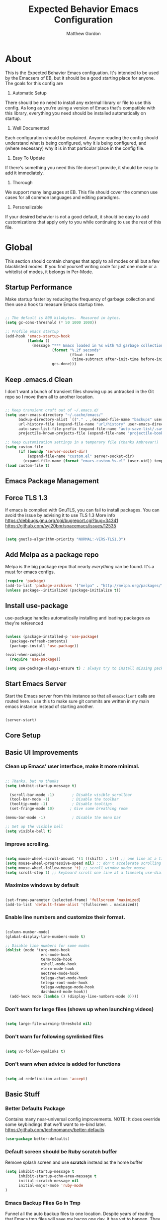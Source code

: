 #+TITLE: Expected Behavior Emacs Configuration
#+AUTHOR: Matthew Gordon
#+EMAIL: matt@expectedbehavior.com
#+OPTIONS: num:nil

* About
This is the Expected Behavior Emacs configuation. It's intended to be
used by the Emacsers of EB, but it should be a good starting place for
anyone. The goals for this config are

1. Automatic Setup
There should be no need to install any external library or file to use
this config. As long as you're using a version of Emacs that's
compatible with this library, everything you need should be installed
automatically on startup.

2. Well Documented
Each configuration should be explained. Anyone reading the config
should understand what is being configured, why it is being
configured, and (where necessary) why it is in that particular place
in the config file.

3. Easy To Update
If there's something you need this file doesn't provide, it should be
easy to add it immediately.

4. Thorough
We support many languages at EB.  This file should cover the common
use cases for all common languages and editing paradigms.

5. Personalizable
If your desired behavior is not a good default, it should be easy to
add customizations that apply only to you while continuing to use the
rest of this file.

* Global

This section should contain changes that apply to all modes or all but
a few blacklisted modes. If you find yourself writing code for just
one mode or a whitelist of modes, it belongs in Per-Mode.

** Startup Performance

Make startup faster by reducing the frequency of garbage collection and then use a hook to measure Emacs startup time.

#+begin_src emacs-lisp

;; The default is 800 kilobytes.  Measured in bytes.
(setq gc-cons-threshold (* 50 1000 1000))

;; Profile emacs startup
(add-hook 'emacs-startup-hook
          (lambda ()
            (message "*** Emacs loaded in %s with %d garbage collections."
                     (format "%.2f seconds"
                             (float-time
                              (time-subtract after-init-time before-init-time)))
                     gcs-done)))

#+end_src
** Keep .emacs.d Clean

I don't want a bunch of transient files showing up as untracked in the Git repo so I move them all to another location.

#+begin_src emacs-lisp

;; Keep transient cruft out of ~/.emacs.d/
(setq user-emacs-directory "~/.cache/emacs/"
      backup-directory-alist `(("." . ,(expand-file-name "backups" user-emacs-directory)))
      url-history-file (expand-file-name "url/history" user-emacs-directory)
      auto-save-list-file-prefix (expand-file-name "auto-save-list/.saves-" user-emacs-directory)
      projectile-known-projects-file (expand-file-name "projectile-bookmarks.eld" user-emacs-directory))

;; Keep customization settings in a temporary file (thanks Ambrevar!)
(setq custom-file
      (if (boundp 'server-socket-dir)
          (expand-file-name "custom.el" server-socket-dir)
        (expand-file-name (format "emacs-custom-%s.el" (user-uid)) temporary-file-directory)))
(load custom-file t)

#+end_src

** Emacs Package Management
** Force TLS 1.3
If emacs is compiled with GnuTLS, you can fail to install packages. 
You can avoid the issue by advising it to use TLS 1.3
More info 
https://debbugs.gnu.org/cgi/bugreport.cgi?bug=34341
https://github.com/syl20bnr/spacemacs/issues/12535

#+BEGIN_SRC emacs-lisp

(setq gnutls-algorithm-priority "NORMAL:-VERS-TLS1.3")

#+END_SRC

** Add Melpa as a package repo
Melpa is the big package repo that nearly /everything/ can be
found. It's a must for emacs configs.

#+BEGIN_SRC emacs-lisp
(require 'package)
(add-to-list 'package-archives '("melpa" . "http://melpa.org/packages/"))
(unless package--initialized (package-initialize t))

#+END_SRC

** Install use-package
use-package handles automatically installing and loading packages as they're referenced

#+BEGIN_SRC emacs-lisp

(unless (package-installed-p 'use-package)
  (package-refresh-contents)
  (package-install 'use-package))

(eval-when-compile
  (require 'use-package))

(setq use-package-always-ensure t) ; always try to install missing packages
#+END_SRC

** Start Emacs Server

Start the Emacs server from this instance so that all =emacsclient=
calls are routed here. I use this to make sure git commits are written
in my main emacs instance instead of starting another.

#+begin_src emacs-lisp

(server-start)

#+end_src

** Core Setup
** Basic UI Improvements
*** Clean up Emacs' user interface, make it more minimal.

#+begin_src emacs-lisp

  ;; Thanks, but no thanks
  (setq inhibit-startup-message t)

    (scroll-bar-mode -1)        ; Disable visible scrollbar
    (tool-bar-mode -1)          ; Disable the toolbar
    (tooltip-mode -1)           ; Disable tooltips
    (set-fringe-mode 10)       ; Give some breathing room

  (menu-bar-mode -1)            ; Disable the menu bar

  ;; Set up the visible bell
  (setq visible-bell t)

#+end_src

*** Improve scrolling.

#+begin_src emacs-lisp

  (setq mouse-wheel-scroll-amount '(1 ((shift) . 1))) ;; one line at a time
  (setq mouse-wheel-progressive-speed nil) ;; don't accelerate scrolling
  (setq mouse-wheel-follow-mouse 't) ;; scroll window under mouse
  (setq scroll-step 1) ;; keyboard scroll one line at a timesetq use-dialog-box nil) ; Disable dialog boxes since they weren't working in Mac OSX

#+end_src

*** Maximize windows by default

#+begin_src emacs-lisp

    (set-frame-parameter (selected-frame) 'fullscreen 'maximized)
    (add-to-list 'default-frame-alist '(fullscreen . maximized))

#+end_src

*** Enable line numbers and customize their format.

#+begin_src emacs-lisp

  (column-number-mode)
  (global-display-line-numbers-mode t)

  ;; Disable line numbers for some modes
  (dolist (mode '(org-mode-hook
                  erc-mode-hook
                  term-mode-hook
                  eshell-mode-hook
                  vterm-mode-hook
                  neotree-mode-hook
                  telega-chat-mode-hook
                  telega-root-mode-hook
                  telega-webpage-mode-hook
                  dashboard-mode-hook))
    (add-hook mode (lambda () (display-line-numbers-mode 0))))

#+end_src

*** Don't warn for large files (shows up when launching videos)

#+begin_src emacs-lisp

  (setq large-file-warning-threshold nil)

#+end_src

*** Don't warn for following symlinked files

#+begin_src emacs-lisp

  (setq vc-follow-symlinks t)

#+end_src

*** Don't warn when advice is added for functions

#+begin_src emacs-lisp

  (setq ad-redefinition-action 'accept)

#+end_src

** Basic Stuff
*** Better Defaults Package
Contains many near-universal config improvements. NOTE: It does override some keybindings that we'll want to re-bind later.
https://github.com/technomancy/better-defaults
#+BEGIN_SRC emacs-lisp
  (use-package better-defaults)
#+END_SRC
*** Default screen should be Ruby scratch buffer
Remove splash screen and use *scratch* instead as the home buffer
#+BEGIN_SRC emacs-lisp
(setq inhibit-startup-message t
      inhibit-startup-echo-area-message t
      initial-scratch-message nil
      initial-major-mode 'ruby-mode
)
#+END_SRC

*** Emacs Backup Files Go In Tmp
Funnel all the auto backup files to one location.
Despite years of reading that Emacs tmp files will save my bacon one day, it has yet to happen. They can all hang out in tmp.
#+BEGIN_SRC emacs-lisp
(setq backup-directory-alist '(("." . "/tmp")))
#+END_SRC

*** Disable Menu Bar
Switch the Menubar off by default. I have never used it.
#+BEGIN_SRC emacs-lisp
(menu-bar-mode -1)
#+END_SRC

*** Disable Scroll Bar
Remove Scroll Bars
#+BEGIN_SRC emacs-lisp
  (scroll-bar-mode -1)
#+END_SRC

*** Disable Tool Bar
Remove Tool Bars
#+BEGIN_SRC emacs-lisp
  (tool-bar-mode -1)
#+END_SRC

*** Disable visual bell
# TODO - this doesn't seem to disable the bell anymore
The visual bell shows up on your screen as a yellow triangle with an exclamation mark in it.
I don't need to see it. I already know I'm mashing ctrl-g more than necessary.
#+BEGIN_SRC 
  (setq visible-bell nil)
  (setq ring-bell-function 'ignore)
#+END_SRC
*** Show tool tips in echo area
#+BEGIN_SRC emacs-lisp
(tooltip-mode -1)
(setq tooltip-use-echo-area t)
#+END_SRC

*** Smooth Scrolling
Smooth Scrolling 
#TODO this is not as smooth as I would have hoped.
#+BEGIN_SRC emacs-lisp
(use-package smooth-scroll)
#+END_SRC
*** Command is Meta Key on OSX
#+BEGIN_SRC  emacs-lisp
  (setq mac-option-key-is-meta nil)
  (setq mac-command-key-is-meta t)
  (setq mac-command-modifier 'meta)
  (setq mac-option-modifier nil)
#+END_SRC

*** Enable deleting selected text
By default, text under the region won't be deleted if you type or paste. I find this infuriating.
#+BEGIN_SRC emacs-lisp
  (delete-selection-mode 1)
#+END_SRC
*** Quickly go to a line
#+BEGIN_SRC emacs-lisp
  (global-set-key (kbd "M-g") 'goto-line)
#+END_SRC
*** Quick access to files and projects
These are files I want access to almost all the time, regardless of what project I'm working on.
It might be better to use registers, but I haven't read about how those work yet
See
https://stackoverflow.com/questions/12558019/shortcut-to-open-a-specific-file-in-emacs
https://www.gnu.org/software/emacs/manual/html_node/emacs/Registers.html
TODO: Project navigation should depend on a function that determines where your code lives
#+BEGIN_SRC emacs-lisp
(global-set-key (kbd "C-c e") (lambda() (interactive)(find-file "~/.emacs.d/config.org")))
(global-set-key (kbd "C-c t") (lambda() (interactive)(find-file "~/Dropbox/tmp.txt")))
(global-set-key (kbd "C-c p i w") (lambda() (interactive)(find-file "~/code/instrumental/web/README.md")))
(global-set-key (kbd "C-c p d w") (lambda() (interactive)(find-file "~/code/docraptor/web/README.md")))
#+END_SRC

*** Quickly Switch Buffers
I often find myself switching back and forth between a few
buffers. Let's set some shortcut keys to make that better.
TODO: Org mode overides M-} so you'll get stuck if you hit an org file like this one
#+BEGIN_SRC emacs-lisp
(global-unset-key (kbd "M-{"))
(global-unset-key (kbd "M-}"))
(global-set-key (kbd "M-{") 'switch-to-prev-buffer)
(global-set-key (kbd "M-}") 'switch-to-next-buffer)
  ;; (global-set-key (kbd "C-{") (lambda() (interactive)(find-file "~/.emacs.d/config.org")))
  ;; (global-set-key (kbd "C-}") (lambda() (interactive)(find-file "~/Dropbox/tmp.txt")))
#+END_SRC

** Themes
*** Load manual install theme dir
#+BEGIN_SRC emacs-lisp
(add-to-list 'custom-theme-load-path "~/.emacs.d/themes/")
#+END_SRC
*** Install Themes from Repos
List of themes to install
#+BEGIN_SRC emacs-lisp
  (use-package monokai-alt-theme
    :defer t)
  (use-package gruvbox-theme
    :defer t)
  (use-package darkokai-theme
    :defer t)
  (use-package darktooth-theme
    :defer t)
  (use-package creamsody-theme
    :defer t)
  (use-package github-theme
    :defer t)
  (use-package melancholy-theme
    :defer t)
  (use-package darkburn-theme
    :defer t)
  (use-package kaolin-themes
    :defer t)
  (use-package dracula-theme
    :defer t)
  (use-package darkokai-theme
    :defer t)
(use-package monokai-alt-theme
    :defer t)
#+END_SRC

*** Load Current default theme
#+BEGIN_SRC emacs-lisp
  (load-theme 'monokai-alt t)
#+END_SRC

** Fonts
Set the default font. You can install the font with
brew cask install font-fira-code
brew cask install font-fira-mono
#+BEGIN_SRC emacs-lisp
    (use-package font-utils)

    ;; Alternative fonts, here for consideration. Should be moved to
    ;; a suggested customization file.
    ;; (if (font-utils-exists-p "Fira Mono")
    ;;   (set-face-attribute 'default nil :font "Fira Mono" :height 150)
    ;; )
    ;;
    ;; This one should be updated to the conditional syntax before
    ;; being used
    ;; (set-face-attribute 'default nil :font "PT Mono-15" :height 170)
    ;; (set-default-font "PT Mono-15")

    (if (font-utils-exists-p "Fira Code")
      (set-face-attribute 'default nil :font "Fira Code" :height 150 :family "Retina")
    )
#+END_SRC

** Window Management
*** Switch-Window

#+BEGIN_SRC emacs-lisp

  (use-package switch-window
    :bind
    (("M-o"    . (lambda() (interactive) (other-window -1)))
     ("C-x O"  . (lambda() (interactive) (switch-window)))
     ("M-p"    . (lambda() (interactive) (other-window 1)))
     ("C-x \\" . (lambda() (interactive) (other-frame 1)))
    )
  )

#+END_SRC

** Helm
#+BEGIN_SRC emacs-lisp
  (use-package helm
    :defer 2
    :bind
    ("M-x" . helm-M-x)
    ("C-x C-f" . helm-find-files)
    ("M-y" . helm-show-kill-ring)
    ("C-x b" . helm-mini)
    :config
    (require 'helm-config)
    (helm-mode 1)
    (setq helm-split-window-inside-p t ;; don't split frame, just current buffer
      helm-move-to-line-cycle-in-source t) ;; circular scolling
    (setq helm-autoresize-max-height 0)
    (setq helm-autoresize-min-height 20) ;; helm shouldn't take more than 20% of the screen
    (helm-autoresize-mode 1)
    (define-key helm-map (kbd "<tab>") 'helm-execute-persistent-action) ; rebind tab to run persistent action
    (define-key helm-map (kbd "C-i") 'helm-execute-persistent-action) ; make TAB work in terminal
    (define-key helm-map (kbd "C-z")  'helm-select-action) ; list actions using C-z TODO - this actually minimizes on OSX, why?
    )
#+END_SRC

** Projectile
#+BEGIN_SRC emacs-lisp
  (use-package projectile
    :diminish projectile-mode
    :bind
    (("C-c p f" . helm-projectile-find-file)
     ("C-c p p" . helm-projectile-switch-project)
     ("C-x p"   . projectile-find-file) ;; switch projects quickly
     ("C-c p s" . projectile-save-project-buffers))
    :config
    (projectile-mode +1)
  )

  (use-package helm-projectile
    :config
    (helm-projectile-on))
#+END_SRC

** Dash
#+BEGIN_SRC emacs-lisp
  (use-package dash-at-point
    :bind
    (("C-c d" . dash-at-point)
     )
  )
#+END_SRC
** Doom Mode Line
#+BEGIN_SRC emacs-lisp
(use-package doom-modeline
  :init (doom-modeline-mode 1))
#+END_SRC

* Per-Mode

This section should contain changes that apply to just one mode or a
few whitelisted modes. If you find yourself writing code that just
blacklists a few modes, it belongs in Global.

** Coffee

#+BEGIN_SRC emacs-lisp

  (use-package coffee-mode
    :custom (coffee-tab-width 2))
  
#+END_SRC

** Cucumber

#+BEGIN_SRC emacs-lisp

  (use-package pickle
    :init (pickle-config))
  
#+END_SRC

** Javascript

#+BEGIN_SRC emacs-lisp

  (setq js-indent-level 2)

#+END_SRC

** Rust

#+BEGIN_SRC emacs-lisp

  (use-package rust-mode)

#+END_SRC

** Scala

#+BEGIN_SRC emacs-lisp

  (use-package scala-mode)


#+END_SRC

** Terraform

#+BEGIN_SRC emacs-lisp

  (use-package terraform-mode)

#+END_SRC

* Your Personal Configuration (always at the bottom!)
The above configuration represents good defaults.  If you want
something that's not a good default for most Behaviornauts, put it in a
file named `username.config.org` and that will be loaded here. If you
work for Expected Behavior (or have write access to this repo), please
check your personal customizations in! It's good to see what other
people are doing with their editor.

#+BEGIN_SRC emacs-lisp
(message "Loading personal emacs config")
(if (file-exists-p (format "~/.emacs.d/%s.config.org" (user-login-name)))
  (org-babel-load-file (format "~/.emacs.d/%s.config.org" (user-login-name)))
  (display-message-or-buffer "No personal configuration found")
)
#+END_SRC
